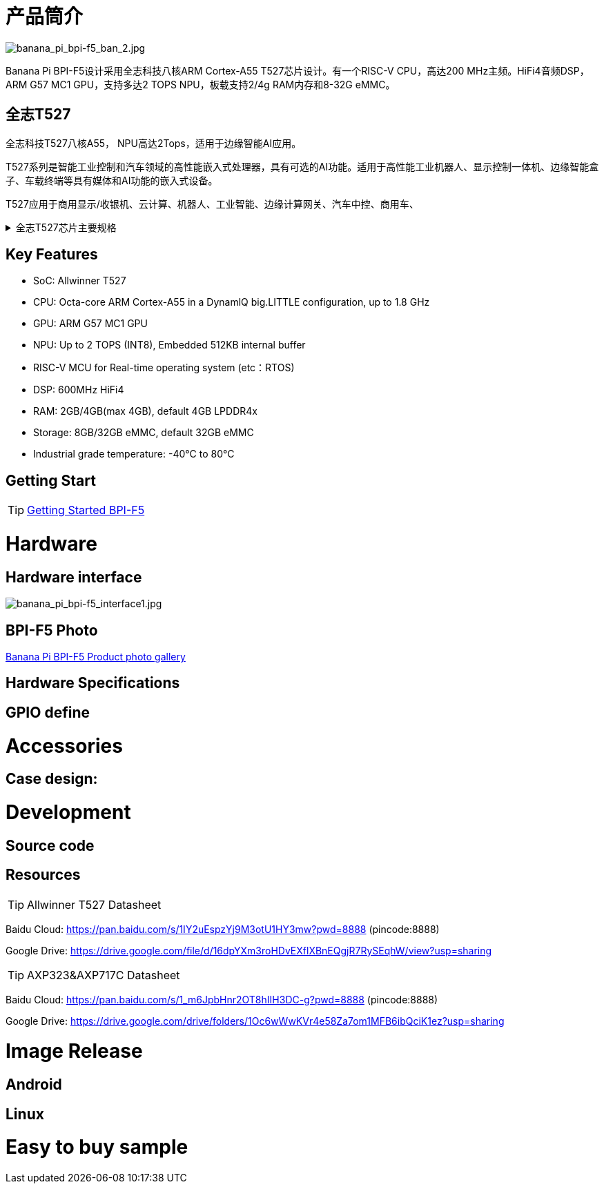 = 产品筒介

image::/bpi-f5/banana_pi_bpi-f5_ban_2.jpg[banana_pi_bpi-f5_ban_2.jpg]

Banana Pi BPI-F5设计采用全志科技八核ARM Cortex-A55 T527芯片设计。有一个RISC-V CPU，高达200 MHz主频。HiFi4音频DSP，ARM G57 MC1 GPU，支持多达2 TOPS NPU，板载支持2/4g RAM内存和8-32G eMMC。

== 全志T527

全志科技T527八核A55， NPU高达2Tops，适用于边缘智能AI应用。

T527系列是智能工业控制和汽车领域的高性能嵌入式处理器，具有可选的AI功能。适用于高性能工业机器人、显示控制一体机、边缘智能盒子、车载终端等具有媒体和AI功能的嵌入式设备。

T527应用于商用显示/收银机、云计算、机器人、工业智能、边缘计算网关、汽车中控、商用车、


.全志T527芯片主要规格
[%collapsible]
====
[options="header",cols="1,5"]
|====
2+| 全志T527芯片主要规格
.4+|CPU主控
|Octa-core ARM Cortex-A55 in a DynamlQ big.LITTLE configuration, up to 1.8 GHz
|32KB L1 I-cache and 32KB L1 D-cache per A55 core
|Optional 64KB L2 cache per“LITTLE”core
|Optional 128KB L2 cache per“big”core
.4+|GPU
|ARM G57 MC1 GPU
|Supports OpenGL ES 3.2/2.0/1.1, Vulkan 1.1/1.2/1.3, and OpenCL2.2
|Anti-aliasing algorithm
|High memory bandwidth and low power consumption in 3D graphics processing
.3+|NPU
|2 TOPS NPU
|Embedded 512KB internal buffer
|Supports deep learning frameworks：TensorFlow, Pytorch, Caffe, Onnx NN, TFLite…

.4+|Video decoder
|H.265 MP decoder up to 4K@60fps
|H.264 BL/MP/HP decoder up to 4K@30fps
|VP9 decoder up to 4K@60fps
|Multi-format 1080p@60fps video playback，including VP8，MPEG1/2SP/MP，MPEG4，SP/ASP，AVS+/AVS JIZHUN
.3+|Video encoder
|H.264 encoder up to 4K@25fps
|MJPEG encoder up to 4K@15fps
|JPEG encoder up to 8K x 8K resolution
.3+|Audio DSP
|HiFi4 Audio DSP,Frequency up to 600MHz
|32KB I-cache +32KB D-cache
|widely used in the special fields of image, audio and digital signal processing to provide exclusive computing power for audio and video entertainment and industrial production
.3+|RISC-V MCU
|Independence RISC-V CPU, up to 200 MHz,support RTOS system
|16 KB I-cache and 16 KB D-cache·RV32IMAFC instructions
|Real-time processing, high-speed response and industrial-grade stable operation on industrial and robotic systems provide important guarantees

.5+|Display
|HDMI2.0b up to 4K@60fps
|4+4-lane MIPI-DSI output，supporting up to 2.5K@60fps and 4K@45fps
|2xLVDS interface with dual link， up to I080p@60fps
|2xRGB interfaces with DE/SYNC mode， up to I080p@60fps
|eDP1.3 up to 2.5K@60fps and 4K@30fps

.2+|Camera
|Parallel CSl interface:8/10/12/16-bit width,Supports BT.656 up to 4720P@30fps and BT.1120 up to 41080P@30fps
|MIPI CSI interface:24 lane/42 lane/4+2*2 lane MIPICSI，flexible combination， up to 2.0 Gbit/s per lane in HS transmission，compliant with MIPI-CSI2V1.1 and MIPI DPHYV1.1
Maximumvideocaptureresolution of 8M@30fps
|====
====

== Key Features

* SoC: Allwinner T527
* CPU: Octa-core ARM Cortex-A55 in a DynamlQ big.LITTLE configuration, up to 1.8 GHz
* GPU: ARM G57 MC1 GPU
* NPU: Up to 2 TOPS (INT8), Embedded 512KB internal buffer
* RISC-V MCU for Real-time operating system (etc：RTOS)
* DSP: 600MHz HiFi4
* RAM: 2GB/4GB(max 4GB), default 4GB LPDDR4x
* Storage: 8GB/32GB eMMC, default 32GB eMMC
* Industrial grade temperature: -40°C to 80°C

== Getting Start

TIP: link:/en/BPI-F5/GettingStarted_BPI-F5[Getting Started BPI-F5]

= Hardware 

== Hardware interface 

image::/bpi-f5/banana_pi_bpi-f5_interface1.jpg[banana_pi_bpi-f5_interface1.jpg]

== BPI-F5 Photo

link:/en/BPI-F5/Photo_BPI-F5[Banana Pi BPI-F5 Product photo gallery]

== Hardware Specifications

== GPIO define

= Accessories

== Case design:

= Development 

== Source code

== Resources

TIP: Allwinner T527 Datasheet

Baidu Cloud:
https://pan.baidu.com/s/1IY2uEspzYj9M3otU1HY3mw?pwd=8888 (pincode:8888)

Google Drive:
https://drive.google.com/file/d/16dpYXm3roHDvEXflXBnEQgjR7RySEqhW/view?usp=sharing

TIP: AXP323&AXP717C Datasheet

Baidu Cloud:
https://pan.baidu.com/s/1_m6JpbHnr2OT8hIIH3DC-g?pwd=8888 (pincode:8888)

Google Drive: 
https://drive.google.com/drive/folders/1Oc6wWwKVr4e58Za7om1MFB6ibQciK1ez?usp=sharing

= Image Release

== Android

== Linux

= Easy to buy sample

